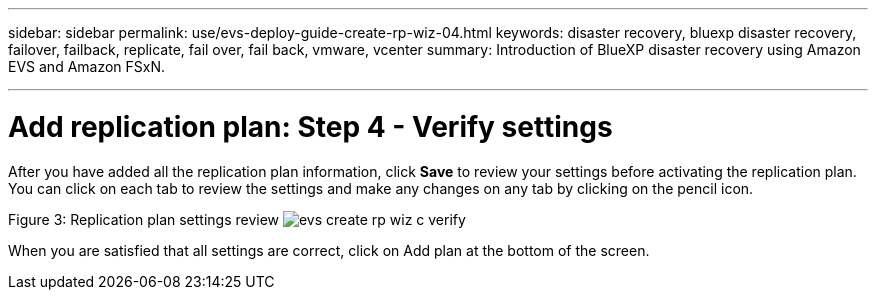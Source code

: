---
sidebar: sidebar
permalink: use/evs-deploy-guide-create-rp-wiz-04.html
keywords: disaster recovery, bluexp disaster recovery, failover, failback, replicate, fail over, fail back, vmware, vcenter 
summary: Introduction of BlueXP disaster recovery using Amazon EVS and Amazon FSxN.

---

= Add replication plan: Step 4 - Verify settings

:hardbreaks:
:icons: font
:imagesdir: ../media/use/

[.lead]
After you have added all the replication plan information, click *Save* to review your settings before activating the replication plan. You can click on each tab to review the settings and make any changes on any tab by clicking on the pencil icon.

Figure 3: Replication plan settings review image:evs-create-rp-wiz-c-verify.png[]
 
When you are satisfied that all settings are correct, click on Add plan at the bottom of the screen.